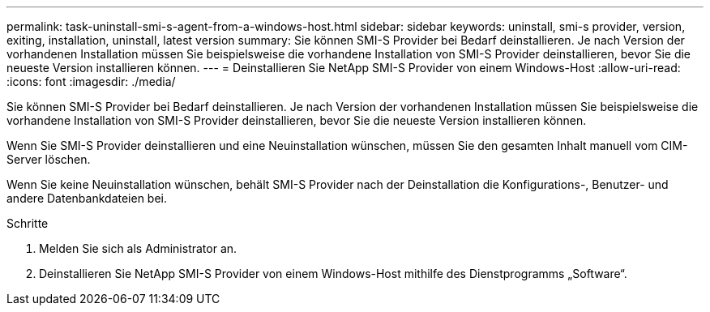---
permalink: task-uninstall-smi-s-agent-from-a-windows-host.html 
sidebar: sidebar 
keywords: uninstall, smi-s provider, version, exiting, installation, uninstall, latest version 
summary: Sie können SMI-S Provider bei Bedarf deinstallieren. Je nach Version der vorhandenen Installation müssen Sie beispielsweise die vorhandene Installation von SMI-S Provider deinstallieren, bevor Sie die neueste Version installieren können. 
---
= Deinstallieren Sie NetApp SMI-S Provider von einem Windows-Host
:allow-uri-read: 
:icons: font
:imagesdir: ./media/


[role="lead"]
Sie können SMI-S Provider bei Bedarf deinstallieren. Je nach Version der vorhandenen Installation müssen Sie beispielsweise die vorhandene Installation von SMI-S Provider deinstallieren, bevor Sie die neueste Version installieren können.

Wenn Sie SMI-S Provider deinstallieren und eine Neuinstallation wünschen, müssen Sie den gesamten Inhalt manuell vom CIM-Server löschen.

Wenn Sie keine Neuinstallation wünschen, behält SMI-S Provider nach der Deinstallation die Konfigurations-, Benutzer- und andere Datenbankdateien bei.

.Schritte
. Melden Sie sich als Administrator an.
. Deinstallieren Sie NetApp SMI-S Provider von einem Windows-Host mithilfe des Dienstprogramms „Software“.

